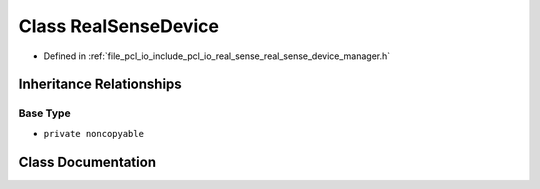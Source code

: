 .. _exhale_class_classpcl_1_1io_1_1real__sense_1_1_real_sense_device:

Class RealSenseDevice
=====================

- Defined in :ref:`file_pcl_io_include_pcl_io_real_sense_real_sense_device_manager.h`


Inheritance Relationships
-------------------------

Base Type
*********

- ``private noncopyable``


Class Documentation
-------------------


.. doxygenclass:: pcl::io::real_sense::RealSenseDevice
   :members:
   :protected-members:
   :undoc-members:
